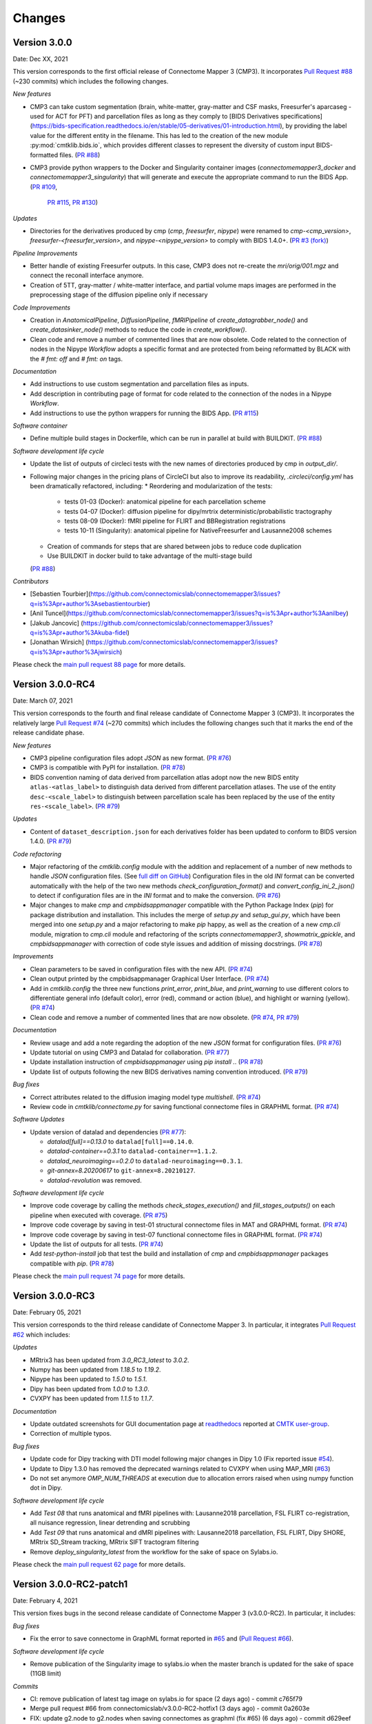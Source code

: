 
Changes
========

****************************
Version 3.0.0
****************************

Date: Dec XX, 2021

This version corresponds to the first official release of Connectome Mapper 3 (CMP3).
It incorporates `Pull Request #88 <https://github.com/connectomicslab/connectomemapper3/pull/88>`_ (~230 commits)
which includes the following changes.

*New features*

*   CMP3 can take custom segmentation (brain, white-matter, gray-matter and
    CSF masks, Freesurfer's aparcaseg - used for ACT for PFT) and parcellation
    files as long as they comply to [BIDS Derivatives specifications](https://bids-specification.readthedocs.io/en/stable/05-derivatives/01-introduction.html),
    by providing the label value for the different entity in the filename.
    This has led to the creation of the new module :py:mod:`cmtklib.bids.io`,
    which provides different classes to represent the diversity of custom input
    BIDS-formatted files.
    (`PR #88 <https://github.com/connectomicslab/connectomemapper3/pull/88>`_)

*   CMP3 provide python wrappers to the Docker and Singularity container images
    (`connectomemapper3_docker` and `connectomemapper3_singularity`)
    that will generate and execute the appropriate command to run the BIDS App.
    (`PR #109 <https://github.com/connectomicslab/connectomemapper3/pull/109>`_,
      `PR #115 <https://github.com/connectomicslab/connectomemapper3/pull/115>`_,
      `PR #130 <https://github.com/connectomicslab/connectomemapper3/pull/130>`_)

*Updates*

*   Directories for the derivatives produced by cmp (`cmp`, `freesurfer`, `nipype`)
    were renamed to `cmp-<cmp_version>`,  `freesurfer-<freesurfer_version>`, and
    `nipype-<nipype_version>` to comply with BIDS 1.4.0+.
    (`PR #3 (fork) <https://github.com/sebastientourbier/connectomemapper3/pull/3>`_)

*Pipeline Improvements*

*   Better handle of existing Freesurfer outputs. In this case, CMP3 does not
    re-create the `mri/orig/001.mgz` and connect the reconall interface anymore.

*   Creation of 5TT, gray-matter / white-matter interface, and partial volume maps images
    are performed in the preprocessing stage of the diffusion pipeline only if
    necessary

*Code Improvements*

*   Creation in `AnatomicalPipeline`, `DiffusionPipeline`, `fMRIPipeline` of
    `create_datagrabber_node()` and `create_datasinker_node()` methods to
    reduce the code in `create_workflow()`.

*   Clean code and remove a number of commented lines that are now obsolete.
    Code related to the connection of nodes in the Nipype `Workflow` adopts a
    specific format and are protected from being reformatted by BLACK with
    the `# fmt: off` and `# fmt: on` tags.

*Documentation*

*   Add instructions to use custom segmentation and parcellation files as inputs.

*   Add description in contributing page of format for code related to
    the connection of the nodes in a Nipype `Workflow`.

*   Add instructions to use the python wrappers for running the BIDS App.
    (`PR #115 <https://github.com/connectomicslab/connectomemapper3/pull/115>`_)

*Software container*

*   Define multiple build stages in Dockerfile, which can be run in parallel at build
    with BUILDKIT.
    (`PR #88 <https://github.com/connectomicslab/connectomemapper3/pull/88>`_)

*Software development life cycle*

*   Update the list of outputs of circleci tests with the new names of
    directories produced by cmp in `output_dir/`.

*   Following major changes in the pricing plans of CircleCI but also to improve its readability,
    `.circleci/config.yml` has been dramatically refactored, including:
    *   Reordering and modularization of the tests:
        *   tests 01-03 (Docker): anatomical pipeline for each parcellation scheme
        *   tests 04-07 (Docker): diffusion pipeline for dipy/mrtrix deterministic/probabilistic tractography
        *   tests 08-09 (Docker): fMRI pipeline for FLIRT and BBRegistration registrations
        *   tests 10-11 (Singularity): anatomical pipeline for NativeFreesurfer and Lausanne2008 schemes
    *   Creation of commands for steps that are shared between jobs to reduce code duplication
    *   Use BUILDKIT in docker build to take advantage of the multi-stage build
    (`PR #88 <https://github.com/connectomicslab/connectomemapper3/pull/88>`_)

*Contributors*

*   [Sebastien Tourbier](https://github.com/connectomicslab/connectomemapper3/issues?q=is%3Apr+author%3Asebastientourbier)
*   [Anil Tuncel](https://github.com/connectomicslab/connectomemapper3/issues?q=is%3Apr+author%3Aanilbey)
*   [Jakub Jancovic] (https://github.com/connectomicslab/connectomemapper3/issues?q=is%3Apr+author%3Akuba-fidel)
*   [Jonathan Wirsich] (https://github.com/connectomicslab/connectomemapper3/issues?q=is%3Apr+author%3Ajwirsich)

Please check the `main pull request 88 page <https://github.com/connectomicslab/connectomemapper3/pull/88>`_ for more details.

****************************
Version 3.0.0-RC4
****************************

Date: March 07, 2021

This version corresponds to the fourth and final release
candidate of Connectome Mapper 3 (CMP3).
It incorporates the relatively large
`Pull Request #74 <https://github.com/connectomicslab/connectomemapper3/pull/74>`_ (~270 commits)
which includes the following changes such that it marks
the end of the release candidate phase.

*New features*

* CMP3 pipeline configuration files adopt `JSON` as new format.
  (`PR #76 <https://github.com/connectomicslab/connectomemapper3/pull/76>`_)

* CMP3 is compatible with PyPI for installation.
  (`PR #78 <https://github.com/connectomicslab/connectomemapper3/pull/78>`_)

* BIDS convention naming of data derived from parcellation atlas adopt now the new BIDS
  entity ``atlas-<atlas_label>`` to distinguish data derived from different parcellation
  atlases. The use of the entity ``desc-<scale_label>`` to distinguish between
  parcellation scale has been replaced by the use of the entity ``res-<scale_label>``.
  (`PR #79 <https://github.com/connectomicslab/connectomemapper3/pull/79>`_)

*Updates*

* Content of ``dataset_description.json`` for each derivatives folder has been updated
  to conform to BIDS version 1.4.0.
  (`PR #79 <https://github.com/connectomicslab/connectomemapper3/pull/79>`_)

*Code refactoring*

* Major refactoring of the `cmtklib.config` module with the addition and
  replacement of a number of new methods to handle `JSON` configuration files.
  (See `full diff on GitHub <https://github.com/connectomicslab/connectomemapper3/pull/74/files#diff-00f63c128c86731f18ae0c51efca7f4fb097970c53b6016754efd91f2af581ad>`_)
  Configuration files in the old `INI` format can be converted automatically
  with the help of the two new methods `check_configuration_format()`
  and `convert_config_ini_2_json()` to detect if configuration files are
  in the `INI` format and to make the conversion.
  (`PR #76 <https://github.com/connectomicslab/connectomemapper3/pull/76>`_)

* Major changes to make `cmp` and `cmpbidsappmanager` compatible with the
  Python Package Index (`pip`) for package distribution and installation.
  This includes the merge of `setup.py` and `setup_gui.py`, which
  have been merged into one `setup.py` and a major refactoring to make
  `pip` happy, as well as the creation of a new `cmp.cli` module,
  migration to `cmp.cli` module and refactoring of the scripts
  `connectomemapper3`, `showmatrix_gpickle`, and `cmpbidsappmanager`
  with correction of code style issues and addition of missing docstrings.
  (`PR #78 <https://github.com/connectomicslab/connectomemapper3/pull/78>`_)

*Improvements*

* Clean parameters to be saved in configuration files with the new API.
  (`PR #74 <https://github.com/connectomicslab/connectomemapper3/pull/74>`_)

* Clean output printed by the cmpbidsappmanager Graphical User Interface.
  (`PR #74 <https://github.com/connectomicslab/connectomemapper3/pull/74>`_)

* Add in `cmtklib.config` the three new functions `print_error`, `print_blue`,
  and `print_warning`  to use different colors to differentiate general info
  (default color), error (red), command or action (blue), and highlight or
  warning (yellow).
  (`PR #74 <https://github.com/connectomicslab/connectomemapper3/pull/74>`_)

* Clean code and remove a number of commented lines that are now obsolete.
  (`PR #74 <https://github.com/connectomicslab/connectomemapper3/pull/74>`_,
  `PR #79 <https://github.com/connectomicslab/connectomemapper3/pull/74>`_)

*Documentation*

* Review usage and add a note regarding the adoption of the new `JSON` format
  for configuration files.
  (`PR #76 <https://github.com/connectomicslab/connectomemapper3/pull/76>`_)

* Update tutorial on using CMP3 and Datalad for collaboration.
  (`PR #77 <https://github.com/connectomicslab/connectomemapper3/pull/77>`_)

* Update installation instruction of `cmpbidsappmanager` using `pip install .`.
  (`PR #78 <https://github.com/connectomicslab/connectomemapper3/pull/78>`_)

* Update list of outputs following the new BIDS derivatives naming convention introduced.
  (`PR #79 <https://github.com/connectomicslab/connectomemapper3/pull/79>`_)

*Bug fixes*

* Correct attributes related to the diffusion imaging model type `multishell`.
  (`PR #74 <https://github.com/connectomicslab/connectomemapper3/pull/74>`_)

* Review code in `cmtklib/connectome.py` for saving functional connectome files
  in GRAPHML format.
  (`PR #74 <https://github.com/connectomicslab/connectomemapper3/pull/74>`_)

*Software Updates*

* Update version of datalad and dependencies
  (`PR #77 <https://github.com/connectomicslab/connectomemapper3/pull/77>`_):

  * `datalad[full]==0.13.0` to ``datalad[full]==0.14.0``.
  * `datalad-container==0.3.1` to ``datalad-container==1.1.2``.
  * `datalad_neuroimaging==0.2.0` to ``datalad-neuroimaging==0.3.1``.
  * `git-annex=8.20200617` to ``git-annex=8.20210127``.
  * `datalad-revolution` was removed.

*Software development life cycle*

* Improve code coverage by calling the methods `check_stages_execution()`
  and `fill_stages_outputs()`
  on each pipeline when executed with coverage.
  (`PR #75 <https://github.com/connectomicslab/connectomemapper3/pull/75>`_)

* Improve code coverage by saving in test-01 structural connectome files in MAT
  and GRAPHML format.
  (`PR #74 <https://github.com/connectomicslab/connectomemapper3/pull/74>`_)

* Improve code coverage by saving in test-07 functional connectome files
  in GRAPHML format.
  (`PR #74 <https://github.com/connectomicslab/connectomemapper3/pull/74>`_)

* Update the list of outputs for all tests.
  (`PR #74 <https://github.com/connectomicslab/connectomemapper3/pull/74>`_)

* Add `test-python-install` job that test the build and installation of `cmp`
  and `cmpbidsappmanager` packages compatible with `pip`.
  (`PR #78 <https://github.com/connectomicslab/connectomemapper3/pull/78>`_)

Please check the
`main pull request 74 page <https://github.com/connectomicslab/connectomemapper3/pull/74>`_
for more details.


****************************
Version 3.0.0-RC3
****************************

Date: February 05, 2021

This version corresponds to the third release candidate of Connectome Mapper 3.
In particular, it integrates `Pull Request #62 <https://github.com/connectomicslab/connectomemapper3/pull/62>`_ which includes:

*Updates*

* MRtrix3 has been updated from `3.0_RC3_latest` to `3.0.2`.
* Numpy has been updated from `1.18.5` to `1.19.2`.
* Nipype has been updated to `1.5.0` to `1.5.1`.
* Dipy has been updated from `1.0.0` to `1.3.0`.
* CVXPY has been updated from `1.1.5` to `1.1.7`.

*Documentation*

* Update outdated screenshots for GUI documentation page at `readthedocs <https://connectome-mapper-3.readthedocs.io/en/latest/api_doc.html>`_ reported at `CMTK user-group <https://groups.google.com/g/cmtk-users/c/oSjqfjiTcmg/m/4PHLDpPSCwAJ>`_.
* Correction of multiple typos.

*Bug fixes*

* Update code for Dipy tracking with DTI model following major changes in Dipy 1.0 (Fix reported issue `#54 <https://github.com/connectomicslab/connectomemapper3/issues/54>`_).
* Update to Dipy 1.3.0 has removed the deprecated warnings related to CVXPY when using MAP_MRI (`#63 <https://github.com/connectomicslab/connectomemapper3/issues/63>`_)
* Do not set anymore `OMP_NUM_THREADS` at execution due to allocation errors raised when using numpy function dot in Dipy.

*Software development life cycle*

* Add `Test 08` that runs anatomical and fMRI pipelines with:
  Lausanne2018 parcellation, FSL FLIRT co-registration, all nuisance regression, linear detrending and scrubbing
* Add `Test 09` that runs anatomical and dMRI pipelines with:
  Lausanne2018 parcellation, FSL FLIRT, Dipy SHORE, MRtrix SD_Stream tracking, MRtrix SIFT tractogram filtering
* Remove `deploy_singularity_latest` from the workflow for the sake of space on Sylabs.io.

Please check the `main pull request 62 page <https://github.com/connectomicslab/connectomemapper3/pull/62>`_ for more details.


****************************
Version 3.0.0-RC2-patch1
****************************

Date: February 4, 2021

This version fixes bugs in the second release candidate of Connectome Mapper 3 (v3.0.0-RC2).
In particular, it includes:

*Bug fixes*

* Fix the error to save connectome in GraphML format reported in `#65 <https://github.com/connectomicslab/connectomemapper3/issues/65>`_ and
  (`Pull Request #66 <https://github.com/connectomicslab/connectomemapper3/pull/66>`_).

*Software development life cycle*

* Remove publication of the Singularity image to sylabs.io when the master branch is updated for the sake of space (11GB limit)

*Commits*

* CI: remove publication of latest tag image on sylabs.io for space (2 days ago) - commit c765f79
* Merge pull request #66 from connectomicslab/v3.0.0-RC2-hotfix1 (3 days ago) - commit 0a2603e
* FIX: update g2.node to g2.nodes when saving connectomes as graphml (fix #65) (6 days ago) - commit d629eef
* FIX: enabled/disabled gray-out button "Run BIDS App" with Qt Style sheet [skip ci] (3 weeks ago) - commit 10e78d9
* MAINT: removed commented lines in cmpbidsappmanager/gui.py [skip ci] (3 weeks ago) - commit 4cc11e7
* FIX: check availability of modalities in the BIDS App manager window [skip ci] (3 weeks ago) - commit 80fbee2
* MAINT: update copyright year [skip ci] (3 weeks ago) - commit f7d0ffb
* CI: delete previous container with latest TAG on sylabs.io [skip ci] (4 weeks ago) - commit 15c9b18
* DOC: update tag to latest in runonhpc.rst [skip ci] (4 weeks ago) - commit 3165bcc
* CI: comment lines related to version for singularity push (4 weeks ago) - commit 3952d46


****************************
Version 3.0.0-RC2
****************************

Date: December 24, 2020

This version corresponds to the second release candidate of Connectome Mapper 3. In particular, it integrates `Pull Request #45 <https://github.com/connectomicslab/connectomemapper3/pull/45>`_ which includes:

*New feature*

* Add SIFT2 tractogram filtering (requested in `#48 <https://github.com/connectomicslab/connectomemapper3/issues/48>`_, PR `#52 <https://github.com/connectomicslab/connectomemapper3/pull/52>`_).
* Add a tracker to support us seeking for new funding. User is still free to opt-out and disable it with the new option flag `--notrack`.
* Add options suggested by `Theaud G et al. (2020) <https://doi.org/10.1016/j.neuroimage.2020.116889>`_ to better control factors having impacts on reproducibility. It includes:

    * Set the number of ITK threads used by ANTs for registration (option flag `--ants_number_of_threads`).
    * Set the seed of the random number generator used by ANTs for registration (option flag `--ants_random_seed`).
    * Set the seed of the random number generator used by MRtrix for tractography seeding and track propagation (option flag `--mrtrix_random_seed`).

* Full support of Singularity (see `Software development life cycle <circleci>`_).

*Code refactoring*

* A number of classes describing interfaces to `fsl` and `mrtrix3` have been moved from ``cmtklib/interfaces/util.py`` to ``cmtklib/interfaces/fsl.py`` and ``cmtklib/interfaces/mrtrix3.py``.
* Capitalize the first letter of a number of class names.
* Lowercase a number of variable names in `cmtklib/parcellation.py`.

*Graphical User Interface*

* Improve display of qpushbuttons with images in the GUI (PR `#52 <https://github.com/connectomicslab/connectomemapper3/pull/52>`_).
* Make the window to control BIDS App execution scrollable.
* Allow to specify a custom output directory.
* Tune new options in the window to control BIDS App multi-threading (OpenMP and ANTs) and random number generators (ANTs and MRtrix).

*Documentation*

* Full code documentation with *numpydoc*-style docstrings.
* API documentation page at `readthedocs <https://connectome-mapper-3.readthedocs.io/en/latest/api_doc.html>`_.

*Bug fixes*

* Fix the error reported in `#17 <https://github.com/connectomicslab/connectomemapper3/issues/17>`_ if it is still occuring.
* Review statements for creating contents of BIDS App entrypoint scripts to fix issue with Singularity converted images reported in `#47 <https://github.com/connectomicslab/connectomemapper3/issues/47>`_.
* Install `dc` package inside the BIDS App to fix the issue with FSL BET reported in `#50 <https://github.com/connectomicslab/connectomemapper3/issues/50>`_.
* Install `libopenblas` package inside the BIDS App to fix the issue with FSL EDDY_OPENMP reported in `#49 <https://github.com/connectomicslab/connectomemapper3/issues/49>`_.

.. _circleci:

*Software development life cycle*

* Add a new job `test_docker_fmri` that test the fMRI pipeline.
* Add `build_singularity`, `test_singularity_parcellation`, `deploy_singularity_latest`, and `deploy_singularity_release` jobs to build, test and deploy the Singularity image in CircleCI (PR `#56 <https://github.com/connectomicslab/connectomemapper3/pull/56>`_).

Please check the `main pull request 45 page <https://github.com/connectomicslab/connectomemapper3/pull/45>`_ for more details.


****************************
Version 3.0.0-RC1
****************************

Date: August 03, 2020

This version corresponds to the first release candidate of Connectome Mapper 3. In particular, it integrates Pull Request #40 where the last major changes prior to its official release have been made, which includes in particular:

*Migration to Python 3*

* Fixes automatically with ``2to3`` and manually a number of Python 2 statements invalid in python 3 including the print() function

* Correct automatically PEP8 code style issues with autopep8

* Correct manually a number of code stly issues reported by Codacy (bandits/pylints/flake8)

* Major dependency upgrades including:

	* ``dipy 0.15 -> 1.0`` and related code changes in ``cmtklib/interfaces/dipy`` (Check `here <https://dipy.org/documentation/1.0.0./api_changes/#dipy-1-0-changes>`_ for more details about Dipy 1.0 changes)

	.. warning::
	  Interface for tractography based on Dipy DTI model and EuDX tractography, which has been drastically changed in Dipy 1.0, has not been updated yet, It will be part of the next release candidate.

	* ``nipype 1.1.8 -> 1.5.0``

	* ``pybids 0.9.5 -> 0.10.2``

	* ``pydicom 1.4.2 -> 2.0.0``

	* ``networkX 2.2 -> 2.4``

	* ``statsmodels 0.9.0 -> 0.11.1``

	* ``obspy 1.1.1 -> 1.2.1``

	* ``traits 5.1 -> 6.0.0``

	* ``traitsui 6.0.0 -> 6.1.3``

	* ``numpy 1.15.4 -> 1.18.5``

	* ``matplotlib 1.1.8 -> 1.5.0``

	* ``fsleyes 0.27.3 -> 0.33.0``

	* ``mne 0.17.1 -> 0.20.7``

	* ``sphinx 1.8.5 -> 3.1.1``

	* ``sphinx_rtd_theme 0.4.3 -> 0.5.0``

	* ``recommonmark 0.5.0 -> 0.6.0``

*New feature*

* Option to run Freesurfer recon-all in parallel and to specify the number of threads used by not only Freesurfer but also all softwares relying on OpenMP for multi-threading. This can be achieved by running the BIDS App with the new option flag ``--number_of_threads``.

*Changes in BIDS derivatives*

* Renamed connectivity graph files to better conform to the  `BIDS extension proposal on connectivity data schema <https://docs.google.com/document/d/1ugBdUF6dhElXdj3u9vw0iWjE6f_Bibsro3ah7sRV0GA>`_. They are now saved by default in a TSV file as a list of edges.

*Code refactoring*

* Functions to save and load pipeline configuration files have been moved to ``cmtklib/config.py``

*Bug fixes*

* Major changes in how inspection of stage/pipeline outputs with the graphical user interface (cmpbidsappmanager) which was not working anymore after migration to Python3

* Fixes to compute the structural connectivity matrices following migration to python 3

* Fixes to computes ROI volumetry for Lausanne2008 and NativeFreesurfer parcellation schemes

* Add missing renaming of the ROI volumetry file for the NativeFreesurfer parcellation scheme following BIDS

* Create the mask used for computing peaks from the Dipy CSD model when performing Particle Filtering Tractography (development still on-going)

* Add missing renaming of Dipy tensor-related maps (AD, RD, MD) following BIDS

* Remove all references to use Custom segmentation / parcellation / diffusion FOD image / tractogram, inherited from CMP2 but not anymore functional following the adoption of BIDS standard inside CMP3.

*Software development life cycle*

* Use `Codacy <https://www.codacy.com/>`_ to support code reviews and monitor code quality over time.

* Use `coveragepy <https://coverage.readthedocs.io/en/coverage-5.2/>`_  in CircleCI during regression tests of the BIDS app and create code coverage reports published on our `Codacy project page <https://app.codacy.com/gh/connectomicslab/connectomemapper3/dashboard>`_.

* Add new regression tests in CircleCI to improve code coverage:
	* Test 01: Lausanne2018 (full) parcellation + Dipy SHORE + Mrtrix3 SD_STREAM tractography
	* Test 02: Lausanne2018 (full) parcellation + Dipy SHORE + Mrtrix3 ACT iFOV2 tractography
	* Test 03: Lausanne2018 (full) parcellation + Dipy SHORE + Dipy deterministic tractography
	* Test 04: Lausanne2018 (full) parcellation + Dipy SHORE + Dipy Particle Filtering tractography
	* Test 05: Native Freesurfer (Desikan-Killiany) parcellation
	* Test 06: Lausanne2008 parcellation (as implemented in CMP2)

* Moved pipeline configurations for regression tests in CircleCI from ``config/`` to ``.circle/tests/configuration_files``

* Moved lists of expected regression test outputs  in CircleCI from ``.circle/`` to ``.circle/tests/expected_outputs``


Please check the `pull request 40 page <https://github.com/connectomicslab/connectomemapper3/pull/40>`_ for more details.


****************************
Version 3.0.0-beta-RC2
****************************

Date: June 02, 2020

This version integrates Pull Request #33 which corresponds to the last beta release that still relies on Python 2.7. It includes in particular:


*Upgrade*

* Uses  `fsleyes` instead of `fslview` (now deprecated), which now included in the conda environment of the GUI (`py27cmp-gui`).

*New feature*

* Computes of ROI volumetry stored in `<output_dir>/sub-<label>(/ses<label>)/anat` folder, recognized by their `_stats.tsv` file name suffix.

*Improved replicability*

* Sets the `MATRIX_RNG_SEED` environment variable (used by MRtrix) and seed for the numpy random number generator (`numpy.random.seed()`)

*Bug fixes*

* Fixes the output inspector window of the cmpbidsappmanager (GUI) that fails to find existing outputs, after adoption of /bids_dir and /output_dir in the bidsapp docker image.

* Fixes the way to get the list of networkx edge attributes in `inspect_outputs()` of `ConnectomeStage` for the output inspector window of the cmpbidsappmanager (GUI)

* Added missing package dependencies (`fury` and `vtk`) that fixes dipy_CSD execution error when trying to import module actor from dipy.viz to save the results in a png

* Fixes a number of unresolved references identified by pycharm code inspection tool

*Code refactoring*

* Interfaces for fMRI processing were moved to `cmtklib/functionalMRI.py`.

* Interface for fMRI connectome creation (`rsfmri_conmat`)  moved to  `cmtklib/connectome.py`

Please check the `pull request 33 page <https://github.com/connectomicslab/connectomemapper3/pull/33>`_ for change details.


****************************
Version 3.0.0-beta-RC1
****************************

Date: March 26, 2020

This version integrates Pull Request #28 which includes in summary:

* A major revision of continuous integration testing and deployment with CircleCI which closes `Issue 14 <https://github.com/connectomicslab/connectomemapper3/issues/14>`_ integrates an in-house dataset published and available on Zenodo @ https://doi.org/10.5281/zenodo.3708962.

* Multiple bug fixes and enhancements incl. close `Issue 30 <https://github.com/connectomicslab/connectomemapper3/issues/30>`_ , update mrtrix3 to RC3 version, bids-app run command generated by the GUI, location of the configuration and log files to be more BIDS compliant.

* Change in tagging beta version which otherwise might not be meaningfull in accordance with the release date (especially when the expected date is delayed due to unexpected errors that might take longer to be fixed than expected).

Please check the `pull request 28 page <https://github.com/connectomicslab/connectomemapper3/pull/28>`_ for a full list of changes.


****************************
Version 3.0.0-beta-20200227
****************************

Date: February 27, 2020

This version addresses multiple issues to make successful conversion and run of the CMP3 BIDS App on HPC (Clusters) using Singularity.

* Revised the build of the master and BIDS App images:

	* Install locales and set `$LC_ALL` and `$LANG` to make freesurfer hippocampal subfields and brainstem segmentation (matlab-based) modules working when run in the converted SIngularity image

  	* BIDS input and output directories inside the BIDS App container are no longer the `/tmp` and `/tmp/derivatives` folders but `/bids_dir` and `/output_dir`.
  	  .. warning:: this might affect the use of Datalad container (To be confirmed.)

  	* Fix the branch of mrtrix3 to check out

  	* Updated metadata

* Fix the configuration of CircleCI to not use Docker layer cache feature anymore as this feature is not included anymore in the free plan for open source projects.

* Improved documentation where the latest version should be dynamically generated everywhere it should appear.


****************************
Version 3.0.0-beta-20200206
****************************

Date: February 06, 2020

* Implementation of an in-house Nipype interface to AFNI 3DBandPass which can handle to check output as ..++orig.BRIK or as ..tlrc.BRIK (The later can occur with HCP preprocessed fmri data)


****************************
Version 3.0.0-beta-20200124
****************************

Date: January 24, 2020

* Updated multi-scale parcellation with a new symmetric version:

	1. The right hemisphere labels were projected in the left hemisphere to create a symmetric version of the multiscale cortical parcellation proposed by Cammoun2012_.
	2. For scale 1, the boundaries of the projected regions over the left hemisphere were matched to the boundaries of the original parcellation for the left hemisphere.
	3. This transformation was applied for the rest of the scales.

	.. _Cammoun2012: https://doi.org/10.1016/j.jneumeth.2011.09.031

* Updated documentation with list of changes